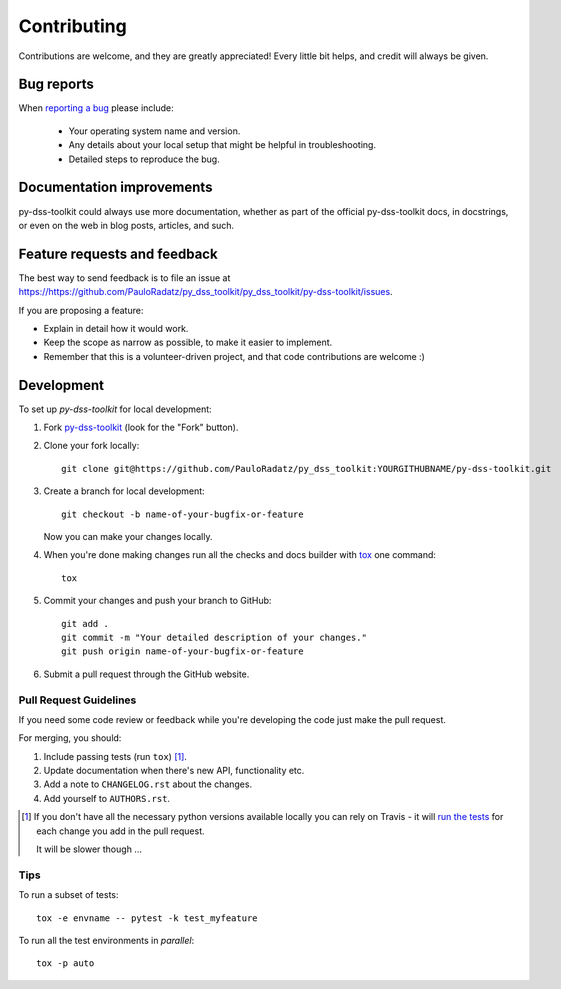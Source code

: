 ============
Contributing
============

Contributions are welcome, and they are greatly appreciated! Every
little bit helps, and credit will always be given.

Bug reports
===========

When `reporting a bug <https://https://github.com/PauloRadatz/py_dss_toolkit/py_dss_toolkit/py-dss-toolkit/issues>`_ please include:

    * Your operating system name and version.
    * Any details about your local setup that might be helpful in troubleshooting.
    * Detailed steps to reproduce the bug.

Documentation improvements
==========================

py-dss-toolkit could always use more documentation, whether as part of the
official py-dss-toolkit docs, in docstrings, or even on the web in blog posts,
articles, and such.

Feature requests and feedback
=============================

The best way to send feedback is to file an issue at https://https://github.com/PauloRadatz/py_dss_toolkit/py_dss_toolkit/py-dss-toolkit/issues.

If you are proposing a feature:

* Explain in detail how it would work.
* Keep the scope as narrow as possible, to make it easier to implement.
* Remember that this is a volunteer-driven project, and that code contributions are welcome :)

Development
===========

To set up `py-dss-toolkit` for local development:

1. Fork `py-dss-toolkit <https://https://github.com/PauloRadatz/py_dss_toolkit/py_dss_toolkit/py-dss-toolkit>`_
   (look for the "Fork" button).
2. Clone your fork locally::

    git clone git@https://github.com/PauloRadatz/py_dss_toolkit:YOURGITHUBNAME/py-dss-toolkit.git

3. Create a branch for local development::

    git checkout -b name-of-your-bugfix-or-feature

   Now you can make your changes locally.

4. When you're done making changes run all the checks and docs builder with `tox <https://tox.readthedocs.io/en/latest/install.html>`_ one command::

    tox

5. Commit your changes and push your branch to GitHub::

    git add .
    git commit -m "Your detailed description of your changes."
    git push origin name-of-your-bugfix-or-feature

6. Submit a pull request through the GitHub website.

Pull Request Guidelines
-----------------------

If you need some code review or feedback while you're developing the code just make the pull request.

For merging, you should:

1. Include passing tests (run ``tox``) [1]_.
2. Update documentation when there's new API, functionality etc.
3. Add a note to ``CHANGELOG.rst`` about the changes.
4. Add yourself to ``AUTHORS.rst``.

.. [1] If you don't have all the necessary python versions available locally you can rely on Travis - it will
       `run the tests <https://travis-ci.com/github/py_dss_toolkit/py-dss-toolkit/pull_requests>`_
       for each change you add in the pull request.

       It will be slower though ...

Tips
----

To run a subset of tests::

    tox -e envname -- pytest -k test_myfeature

To run all the test environments in *parallel*::

    tox -p auto
